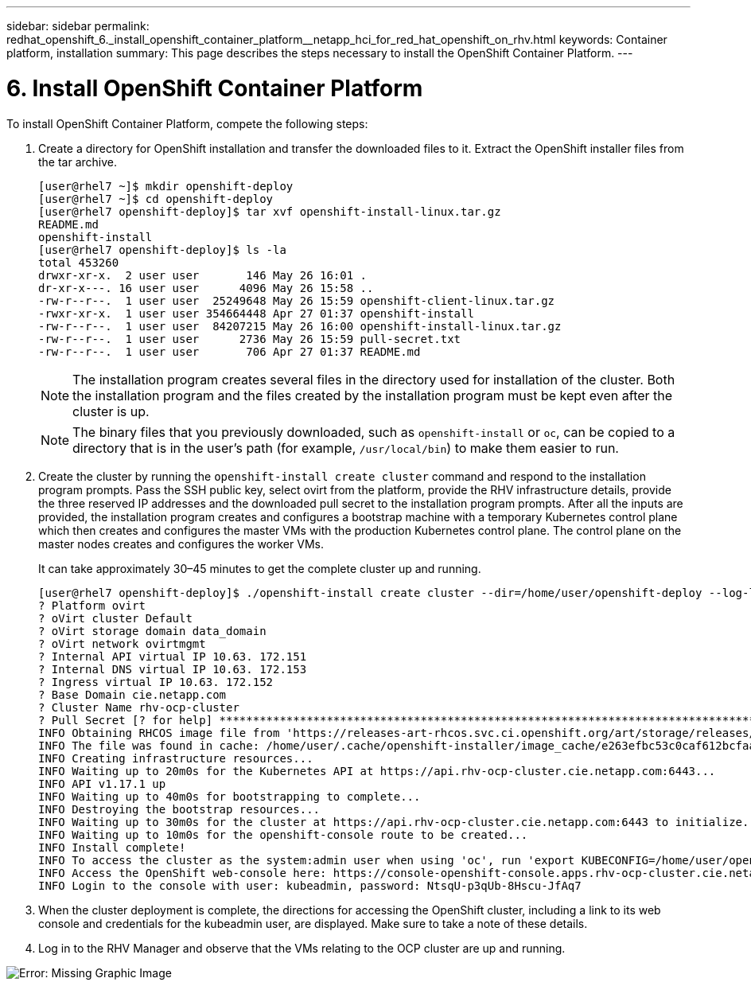 ---
sidebar: sidebar
permalink: redhat_openshift_6._install_openshift_container_platform__netapp_hci_for_red_hat_openshift_on_rhv.html
keywords: Container platform, installation
summary: This page describes the steps necessary to install the OpenShift Container Platform.
---

= 6. Install OpenShift Container Platform
:hardbreaks:
:nofooter:
:icons: font
:linkattrs:
:imagesdir: ./media/

//
// This file was created with NDAC Version 0.9 (June 4, 2020)
//
// 2020-06-25 14:31:33.609481
//

[.lead]

To install OpenShift Container Platform, compete the following steps:

. Create a directory for OpenShift installation and transfer the downloaded files to it. Extract the OpenShift installer files from the tar archive.
+

....
[user@rhel7 ~]$ mkdir openshift-deploy
[user@rhel7 ~]$ cd openshift-deploy
[user@rhel7 openshift-deploy]$ tar xvf openshift-install-linux.tar.gz
README.md
openshift-install
[user@rhel7 openshift-deploy]$ ls -la
total 453260
drwxr-xr-x.  2 user user       146 May 26 16:01 .
dr-xr-x---. 16 user user      4096 May 26 15:58 ..
-rw-r--r--.  1 user user  25249648 May 26 15:59 openshift-client-linux.tar.gz
-rwxr-xr-x.  1 user user 354664448 Apr 27 01:37 openshift-install
-rw-r--r--.  1 user user  84207215 May 26 16:00 openshift-install-linux.tar.gz
-rw-r--r--.  1 user user      2736 May 26 15:59 pull-secret.txt
-rw-r--r--.  1 user user       706 Apr 27 01:37 README.md
....
+

[NOTE]
The installation program creates several files in the directory used for installation of the cluster. Both the installation program and the files created by the installation program must be kept even after the cluster is up.
+

[NOTE]
The binary files that you previously downloaded, such as `openshift-install` or `oc`, can be copied to a directory that is in the user’s path (for example, `/usr/local/bin`) to make them easier to run.

. Create the cluster by running the `openshift-install create cluster` command and respond to the installation program prompts. Pass the SSH public key, select ovirt from the platform, provide the RHV infrastructure details, provide the three reserved IP addresses and the downloaded pull secret to the installation program prompts. After all the inputs are provided, the installation program creates and configures a bootstrap machine with a temporary Kubernetes control plane which then creates and configures the master VMs with the production Kubernetes control plane. The control plane on the master nodes creates and configures the worker VMs.
+

It can take approximately 30–45 minutes to get the complete cluster up and running.
+

....
[user@rhel7 openshift-deploy]$ ./openshift-install create cluster --dir=/home/user/openshift-deploy --log-level=info                    ? SSH Public Key /home/user/.ssh/id_rsa.pub
? Platform ovirt
? oVirt cluster Default
? oVirt storage domain data_domain
? oVirt network ovirtmgmt
? Internal API virtual IP 10.63. 172.151
? Internal DNS virtual IP 10.63. 172.153
? Ingress virtual IP 10.63. 172.152
? Base Domain cie.netapp.com
? Cluster Name rhv-ocp-cluster
? Pull Secret [? for help] ********************************************************************************************************************************************************************************************************************************************************************************************************
INFO Obtaining RHCOS image file from 'https://releases-art-rhcos.svc.ci.openshift.org/art/storage/releases/rhcos-4.4/44.81.202004250133-0/x86_64/rhcos-44.81.202004250133-0-openstack.x86_64.qcow2.gz?sha256=f8a44e0ea8cc45882dc22eb632a63afb90b414839b8aa92f3836ede001dfe9cf'
INFO The file was found in cache: /home/user/.cache/openshift-installer/image_cache/e263efbc53c0caf612bcfaad10e3dff0. Reusing...
INFO Creating infrastructure resources...
INFO Waiting up to 20m0s for the Kubernetes API at https://api.rhv-ocp-cluster.cie.netapp.com:6443...
INFO API v1.17.1 up
INFO Waiting up to 40m0s for bootstrapping to complete...
INFO Destroying the bootstrap resources...
INFO Waiting up to 30m0s for the cluster at https://api.rhv-ocp-cluster.cie.netapp.com:6443 to initialize...
INFO Waiting up to 10m0s for the openshift-console route to be created...
INFO Install complete!
INFO To access the cluster as the system:admin user when using 'oc', run 'export KUBECONFIG=/home/user/openshift-deploy/auth/kubeconfig'
INFO Access the OpenShift web-console here: https://console-openshift-console.apps.rhv-ocp-cluster.cie.netapp.com
INFO Login to the console with user: kubeadmin, password: NtsqU-p3qUb-8Hscu-JfAq7

....

. When the cluster deployment is complete, the directions for accessing the OpenShift cluster, including a link to its web console and credentials for the kubeadmin user, are displayed. Make sure to take a note of these details.

. Log in to the RHV Manager and observe that the VMs relating to the OCP cluster are up and running.

image:redhat_openshift_image12.png[Error: Missing Graphic Image]
